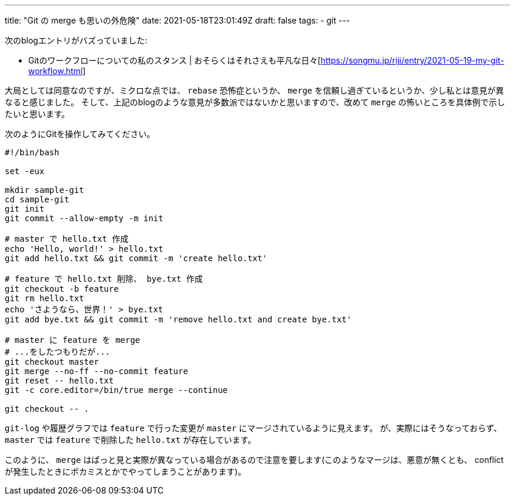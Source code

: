 ---
title: "Git の merge も思いの外危険"
date: 2021-05-18T23:01:49Z
draft: false
tags:
  - git
---

次のblogエントリがバズっていました:

* Gitのワークフローについての私のスタンス | おそらくはそれさえも平凡な日々[https://songmu.jp/riji/entry/2021-05-19-my-git-workflow.html]

大局としては同意なのですが、ミクロな点では、 `rebase` 恐怖症というか、 `merge` を信頼し過ぎているというか、少し私とは意見が異なると感じました。
そして、上記のblogのような意見が多数派ではないかと思いますので、改めて `merge` の怖いところを具体例で示したいと思います。

次のようにGitを操作してみてください。

[source,bash]
----
#!/bin/bash

set -eux

mkdir sample-git
cd sample-git
git init
git commit --allow-empty -m init

# master で hello.txt 作成
echo 'Hello, world!' > hello.txt
git add hello.txt && git commit -m 'create hello.txt'

# feature で hello.txt 削除、 bye.txt 作成
git checkout -b feature
git rm hello.txt
echo 'さようなら、世界！' > bye.txt
git add bye.txt && git commit -m 'remove hello.txt and create bye.txt'

# master に feature を merge
# ...をしたつもりだが...
git checkout master
git merge --no-ff --no-commit feature
git reset -- hello.txt
git -c core.editor=/bin/true merge --continue

git checkout -- .
----

`git-log` や履歴グラフでは `feature` で行った変更が `master` にマージされているように見えます。
が、実際にはそうなっておらず、 `master` では `feature` で削除した `hello.txt` が存在しています。

このように、 `merge` はぱっと見と実際が異なっている場合があるので注意を要します(このようなマージは、悪意が無くとも、 conflict が発生したときにポカミスとかでやってしまうことがあります)。
